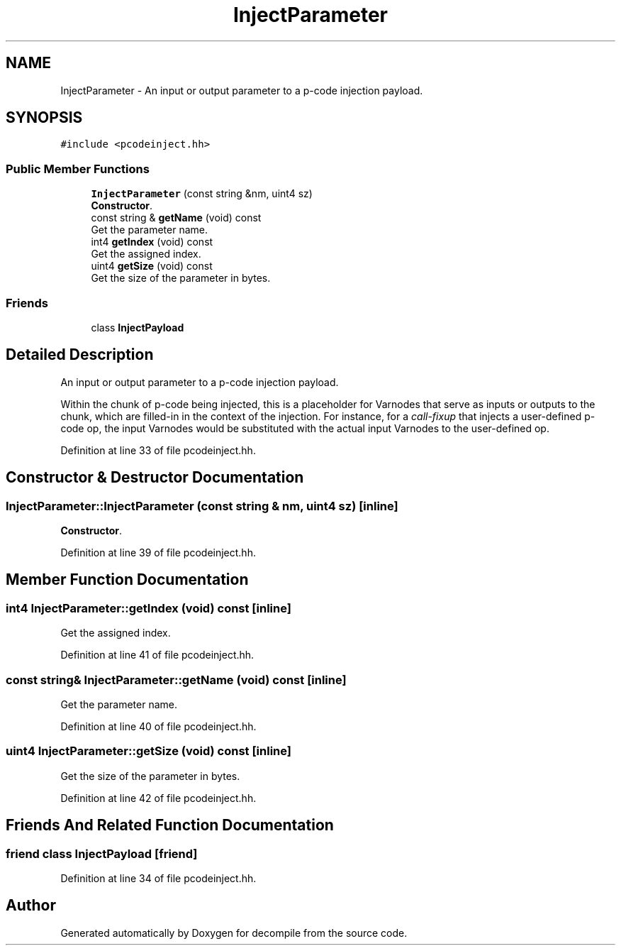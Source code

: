 .TH "InjectParameter" 3 "Sun Apr 14 2019" "decompile" \" -*- nroff -*-
.ad l
.nh
.SH NAME
InjectParameter \- An input or output parameter to a p-code injection payload\&.  

.SH SYNOPSIS
.br
.PP
.PP
\fC#include <pcodeinject\&.hh>\fP
.SS "Public Member Functions"

.in +1c
.ti -1c
.RI "\fBInjectParameter\fP (const string &nm, uint4 sz)"
.br
.RI "\fBConstructor\fP\&. "
.ti -1c
.RI "const string & \fBgetName\fP (void) const"
.br
.RI "Get the parameter name\&. "
.ti -1c
.RI "int4 \fBgetIndex\fP (void) const"
.br
.RI "Get the assigned index\&. "
.ti -1c
.RI "uint4 \fBgetSize\fP (void) const"
.br
.RI "Get the size of the parameter in bytes\&. "
.in -1c
.SS "Friends"

.in +1c
.ti -1c
.RI "class \fBInjectPayload\fP"
.br
.in -1c
.SH "Detailed Description"
.PP 
An input or output parameter to a p-code injection payload\&. 

Within the chunk of p-code being injected, this is a placeholder for Varnodes that serve as inputs or outputs to the chunk, which are filled-in in the context of the injection\&. For instance, for a \fIcall-fixup\fP that injects a user-defined p-code op, the input Varnodes would be substituted with the actual input Varnodes to the user-defined op\&. 
.PP
Definition at line 33 of file pcodeinject\&.hh\&.
.SH "Constructor & Destructor Documentation"
.PP 
.SS "InjectParameter::InjectParameter (const string & nm, uint4 sz)\fC [inline]\fP"

.PP
\fBConstructor\fP\&. 
.PP
Definition at line 39 of file pcodeinject\&.hh\&.
.SH "Member Function Documentation"
.PP 
.SS "int4 InjectParameter::getIndex (void) const\fC [inline]\fP"

.PP
Get the assigned index\&. 
.PP
Definition at line 41 of file pcodeinject\&.hh\&.
.SS "const string& InjectParameter::getName (void) const\fC [inline]\fP"

.PP
Get the parameter name\&. 
.PP
Definition at line 40 of file pcodeinject\&.hh\&.
.SS "uint4 InjectParameter::getSize (void) const\fC [inline]\fP"

.PP
Get the size of the parameter in bytes\&. 
.PP
Definition at line 42 of file pcodeinject\&.hh\&.
.SH "Friends And Related Function Documentation"
.PP 
.SS "friend class \fBInjectPayload\fP\fC [friend]\fP"

.PP
Definition at line 34 of file pcodeinject\&.hh\&.

.SH "Author"
.PP 
Generated automatically by Doxygen for decompile from the source code\&.
